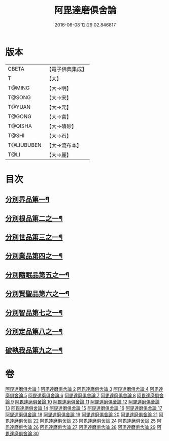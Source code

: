 #+TITLE: 阿毘達磨俱舍論 
#+DATE: 2016-06-08 12:29:02.846817

* 版本
 |     CBETA|【電子佛典集成】|
 |         T|【大】     |
 |    T@MING|【大→明】   |
 |    T@SONG|【大→宋】   |
 |    T@YUAN|【大→元】   |
 |    T@GONG|【大→宮】   |
 |   T@QISHA|【大→磧砂】  |
 |     T@SHI|【大→石】   |
 |T@LIUBUBEN|【大→流布本】 |
 |      T@LI|【大→麗】   |

* 目次
** [[file:KR6l0023_001.txt::001-0001a7][分別界品第一¶]]
** [[file:KR6l0023_003.txt::003-0013b10][分別根品第二之一¶]]
** [[file:KR6l0023_008.txt::008-0040c22][分別世品第三之一¶]]
** [[file:KR6l0023_013.txt::013-0067b6][分別業品第四之一¶]]
** [[file:KR6l0023_019.txt::019-0098b17][分別隨眠品第五之一¶]]
** [[file:KR6l0023_022.txt::022-0113c6][分別賢聖品第六之一¶]]
** [[file:KR6l0023_026.txt::026-0134b19][分別智品第七之一¶]]
** [[file:KR6l0023_028.txt::028-0145a18][分別定品第八之一¶]]
** [[file:KR6l0023_029.txt::029-0152b24][破執我品第九之一¶]]

* 卷
[[file:KR6l0023_001.txt][阿毘達磨俱舍論 1]]
[[file:KR6l0023_002.txt][阿毘達磨俱舍論 2]]
[[file:KR6l0023_003.txt][阿毘達磨俱舍論 3]]
[[file:KR6l0023_004.txt][阿毘達磨俱舍論 4]]
[[file:KR6l0023_005.txt][阿毘達磨俱舍論 5]]
[[file:KR6l0023_006.txt][阿毘達磨俱舍論 6]]
[[file:KR6l0023_007.txt][阿毘達磨俱舍論 7]]
[[file:KR6l0023_008.txt][阿毘達磨俱舍論 8]]
[[file:KR6l0023_009.txt][阿毘達磨俱舍論 9]]
[[file:KR6l0023_010.txt][阿毘達磨俱舍論 10]]
[[file:KR6l0023_011.txt][阿毘達磨俱舍論 11]]
[[file:KR6l0023_012.txt][阿毘達磨俱舍論 12]]
[[file:KR6l0023_013.txt][阿毘達磨俱舍論 13]]
[[file:KR6l0023_014.txt][阿毘達磨俱舍論 14]]
[[file:KR6l0023_015.txt][阿毘達磨俱舍論 15]]
[[file:KR6l0023_016.txt][阿毘達磨俱舍論 16]]
[[file:KR6l0023_017.txt][阿毘達磨俱舍論 17]]
[[file:KR6l0023_018.txt][阿毘達磨俱舍論 18]]
[[file:KR6l0023_019.txt][阿毘達磨俱舍論 19]]
[[file:KR6l0023_020.txt][阿毘達磨俱舍論 20]]
[[file:KR6l0023_021.txt][阿毘達磨俱舍論 21]]
[[file:KR6l0023_022.txt][阿毘達磨俱舍論 22]]
[[file:KR6l0023_023.txt][阿毘達磨俱舍論 23]]
[[file:KR6l0023_024.txt][阿毘達磨俱舍論 24]]
[[file:KR6l0023_025.txt][阿毘達磨俱舍論 25]]
[[file:KR6l0023_026.txt][阿毘達磨俱舍論 26]]
[[file:KR6l0023_027.txt][阿毘達磨俱舍論 27]]
[[file:KR6l0023_028.txt][阿毘達磨俱舍論 28]]
[[file:KR6l0023_029.txt][阿毘達磨俱舍論 29]]
[[file:KR6l0023_030.txt][阿毘達磨俱舍論 30]]

